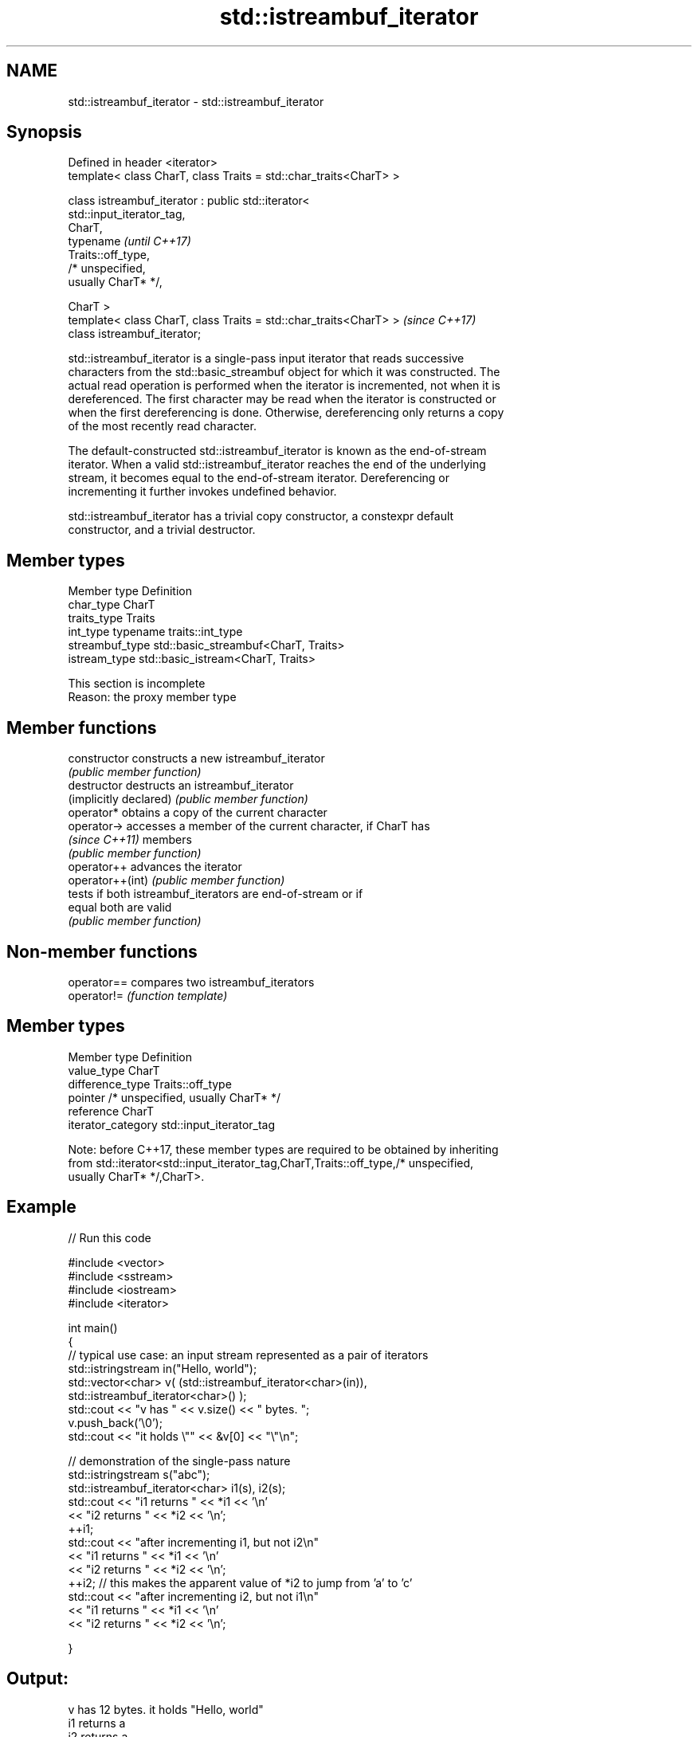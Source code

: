 .TH std::istreambuf_iterator 3 "2017.04.02" "http://cppreference.com" "C++ Standard Libary"
.SH NAME
std::istreambuf_iterator \- std::istreambuf_iterator

.SH Synopsis
   Defined in header <iterator>
   template< class CharT, class Traits = std::char_traits<CharT> >

   class istreambuf_iterator : public std::iterator<
   std::input_iterator_tag,
                                                     CharT,
                                                     typename             \fI(until C++17)\fP
   Traits::off_type,
                                                     /* unspecified,
   usually CharT* */,

                                                     CharT >
   template< class CharT, class Traits = std::char_traits<CharT> >        \fI(since C++17)\fP
   class istreambuf_iterator;

   std::istreambuf_iterator is a single-pass input iterator that reads successive
   characters from the std::basic_streambuf object for which it was constructed. The
   actual read operation is performed when the iterator is incremented, not when it is
   dereferenced. The first character may be read when the iterator is constructed or
   when the first dereferencing is done. Otherwise, dereferencing only returns a copy
   of the most recently read character.

   The default-constructed std::istreambuf_iterator is known as the end-of-stream
   iterator. When a valid std::istreambuf_iterator reaches the end of the underlying
   stream, it becomes equal to the end-of-stream iterator. Dereferencing or
   incrementing it further invokes undefined behavior.

   std::istreambuf_iterator has a trivial copy constructor, a constexpr default
   constructor, and a trivial destructor.

.SH Member types

   Member type    Definition
   char_type      CharT
   traits_type    Traits
   int_type       typename traits::int_type
   streambuf_type std::basic_streambuf<CharT, Traits>
   istream_type   std::basic_istream<CharT, Traits>

    This section is incomplete
    Reason: the proxy member type

.SH Member functions

   constructor           constructs a new istreambuf_iterator
                         \fI(public member function)\fP 
   destructor            destructs an istreambuf_iterator
   (implicitly declared) \fI(public member function)\fP 
   operator*             obtains a copy of the current character
   operator->            accesses a member of the current character, if CharT has
   \fI(since C++11)\fP         members
                         \fI(public member function)\fP 
   operator++            advances the iterator
   operator++(int)       \fI(public member function)\fP 
                         tests if both istreambuf_iterators are end-of-stream or if
   equal                 both are valid
                         \fI(public member function)\fP 

.SH Non-member functions

   operator== compares two istreambuf_iterators
   operator!= \fI(function template)\fP 

.SH Member types

   Member type       Definition
   value_type        CharT
   difference_type   Traits::off_type
   pointer           /* unspecified, usually CharT* */
   reference         CharT
   iterator_category std::input_iterator_tag

   Note: before C++17, these member types are required to be obtained by inheriting
   from std::iterator<std::input_iterator_tag,CharT,Traits::off_type,/* unspecified,
   usually CharT* */,CharT>.

.SH Example

   
// Run this code

 #include <vector>
 #include <sstream>
 #include <iostream>
 #include <iterator>
  
 int main()
 {
     // typical use case: an input stream represented as a pair of iterators
     std::istringstream in("Hello, world");
     std::vector<char> v( (std::istreambuf_iterator<char>(in)),
                           std::istreambuf_iterator<char>() );
     std::cout << "v has " << v.size() << " bytes. ";
     v.push_back('\\0');
     std::cout << "it holds \\"" << &v[0] << "\\"\\n";
  
  
     // demonstration of the single-pass nature
     std::istringstream s("abc");
     std::istreambuf_iterator<char> i1(s), i2(s);
     std::cout << "i1 returns " << *i1 << '\\n'
               << "i2 returns " << *i2 << '\\n';
     ++i1;
     std::cout << "after incrementing i1, but not i2\\n"
               << "i1 returns " << *i1 << '\\n'
               << "i2 returns " << *i2 << '\\n';
     ++i2; // this makes the apparent value of *i2 to jump from 'a' to 'c'
     std::cout << "after incrementing i2, but not i1\\n"
               << "i1 returns " << *i1 << '\\n'
               << "i2 returns " << *i2 << '\\n';
  
 }

.SH Output:

 v has 12 bytes. it holds "Hello, world"
 i1 returns a
 i2 returns a
 after incrementing i1, but not i2
 i1 returns b
 i2 returns a
 after incrementing i2, but not i1
 i1 returns b
 i2 returns c

.SH See also

   ostreambuf_iterator output iterator that writes to std::basic_streambuf
                       \fI(class template)\fP 
   istream_iterator    input iterator that reads from std::basic_istream
                       \fI(class template)\fP 

.SH Category:

     * Todo with reason

